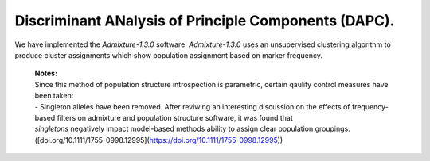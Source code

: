 Discriminant ANalysis of Principle Components (DAPC). 
=====================================================

We have implemented the `Admixture-1.3.0` software. `Admixture-1.3.0` uses an unsupervised clustering algorithm to produce cluster assignments which show population assignment based on marker frequency.

    | **Notes:**
    | Since this method of population structure introspection is parametric, certain qaulity control measures have been taken:
    | - Singleton alleles have been removed. After reviwing an interesting discussion on the effects of frequency-based filters on admixture and population structure software, it was found that 
    | *singletons* negatively impact model-based methods ability to assign clear population groupings. ([doi.org/10.1111/1755-0998.12995](https://doi.org/10.1111/1755-0998.12995))

